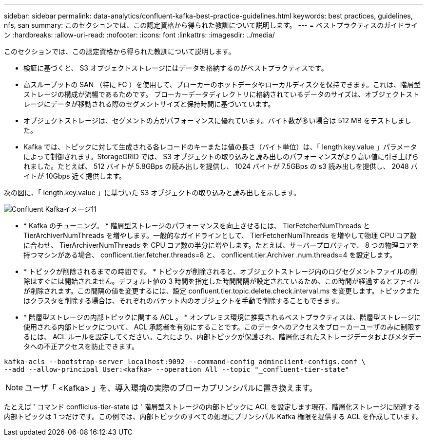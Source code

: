 ---
sidebar: sidebar 
permalink: data-analytics/confluent-kafka-best-practice-guidelines.html 
keywords: best practices, guidelines, nfs, san 
summary: このセクションでは、この認定資格から得られた教訓について説明します。 
---
= ベストプラクティスのガイドライン
:hardbreaks:
:allow-uri-read: 
:nofooter: 
:icons: font
:linkattrs: 
:imagesdir: ../media/


[role="lead"]
このセクションでは、この認定資格から得られた教訓について説明します。

* 検証に基づくと、 S3 オブジェクトストレージにはデータを格納するのがベストプラクティスです。
* 高スループットの SAN （特に FC ）を使用して、ブローカーのホットデータやローカルディスクを保持できます。これは、階層型ストレージの構成が流暢であるためです。 ブローカーデータディレクトリに格納されているデータのサイズは、オブジェクトストレージにデータが移動される際のセグメントサイズと保持時間に基づいています。
* オブジェクトストレージは、セグメントの方がパフォーマンスに優れています。バイト数が多い場合は 512 MB をテストしました。
* Kafka では、トピックに対して生成される各レコードのキーまたは値の長さ（バイト単位）は、「 length.key.value 」パラメータによって制御されます。StorageGRID では、 S3 オブジェクトの取り込みと読み出しのパフォーマンスがより高い値に引き上げられました。たとえば、 512 バイトが 5.8GBps の読み出しを提供し、 1024 バイトが 7.5GBps の s3 読み出しを提供し、 2048 バイトが 10Gbps 近く提供します。


次の図に、「 length.key.value 」に基づいた S3 オブジェクトの取り込みと読み出しを示します。

image::confluent-kafka-image11.png[Confluent Kafkaイメージ11]

* * Kafka のチューニング。 * 階層型ストレージのパフォーマンスを向上させるには、 TierFetcherNumThreads と TierArchiverNumThreads を増やします。一般的なガイドラインとして、 TierFetcherNumThreads を増やして物理 CPU コア数に合わせ、 TierArchiverNumThreads を CPU コア数の半分に増やします。たとえば、サーバープロパティで、 8 つの物理コアを持つマシンがある場合、 conflicent.tier.fetcher.threads=8 と、 conflicent.tier.Archiver .num.threads=4 を設定します。
* * トピックが削除されるまでの時間です。 * トピックが削除されると、オブジェクトストレージ内のログセグメントファイルの削除はすぐには開始されません。デフォルト値の 3 時間を指定した時間間隔が設定されているため、この時間が経過するとファイルが削除されます。この間隔の値を変更するには、設定 confluent.tier.topic.delete.check.interval.ms を変更します。トピックまたはクラスタを削除する場合は、それぞれのバケット内のオブジェクトを手動で削除することもできます。
* * 階層型ストレージの内部トピックに関する ACL 。 * オンプレミス環境に推奨されるベストプラクティスは、階層型ストレージに使用される内部トピックについて、 ACL 承認者を有効にすることです。このデータへのアクセスをブローカーユーザのみに制限するには、 ACL ルールを設定してください。これにより、内部トピックが保護され、階層化されたストレージデータおよびメタデータへの不正アクセスを防止できます。


[listing]
----
kafka-acls --bootstrap-server localhost:9092 --command-config adminclient-configs.conf \
--add --allow-principal User:<kafka> --operation All --topic "_confluent-tier-state"
----

NOTE: ユーザ「 <Kafka> 」を、導入環境の実際のブローカプリンシパルに置き換えます。

たとえば ' コマンド confliclus-tier-state は ' 階層型ストレージの内部トピックに ACL を設定します現在、階層化ストレージに関連する内部トピックは 1 つだけです。この例では、内部トピックのすべての処理にプリンシパル Kafka 権限を提供する ACL を作成しています。

